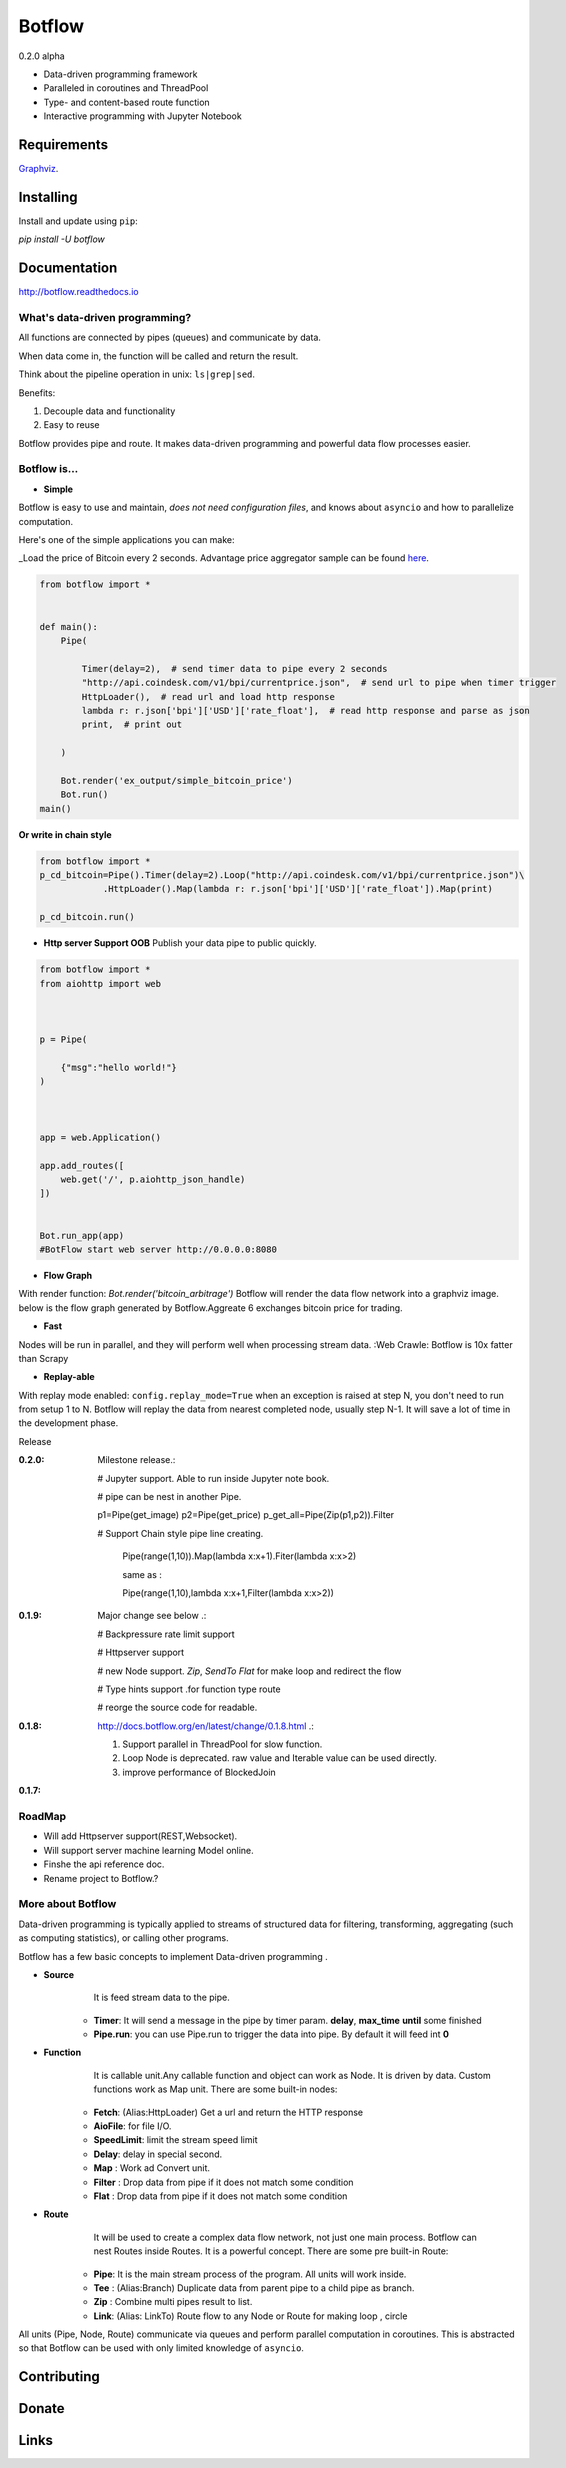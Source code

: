 =======
Botflow
=======
0.2.0 alpha


* Data-driven programming framework
* Paralleled in coroutines and ThreadPool
* Type- and content-based route function
* Interactive programming with Jupyter Notebook

Requirements
------------
`Graphviz <http://brewformulas.org/Graphviz>`_.

Installing
----------

Install and update using ``pip``:

`pip install -U botflow`

Documentation
------------

http://botflow.readthedocs.io




What's data-driven programming?
===============================

All functions are connected by pipes (queues) and communicate by data.  

When data come in, the function will be called and return the result.

Think about the pipeline operation in unix: ``ls|grep|sed``.

Benefits:

#. Decouple data and functionality
#. Easy to reuse 

Botflow provides pipe and route. It makes data-driven programming and powerful data flow processes easier.


Botflow is...
=============

- **Simple**

Botflow is easy to use and maintain, *does not need configuration files*, and knows about ``asyncio`` and how to parallelize computation.

Here's one of the simple applications you can make:

_Load the price of Bitcoin every 2 seconds. Advantage price aggregator sample can be found `here <https://github.com/kkyon/Botflow/tree/master/examples>`_.


.. code-block:: python

    from botflow import *


    def main():
        Pipe(

            Timer(delay=2),  # send timer data to pipe every 2 seconds
            "http://api.coindesk.com/v1/bpi/currentprice.json",  # send url to pipe when timer trigger
            HttpLoader(),  # read url and load http response
            lambda r: r.json['bpi']['USD']['rate_float'],  # read http response and parse as json
            print,  # print out

        )

        Bot.render('ex_output/simple_bitcoin_price')
        Bot.run()
    main()

**Or write in chain style**


.. code-block:: python



    from botflow import *
    p_cd_bitcoin=Pipe().Timer(delay=2).Loop("http://api.coindesk.com/v1/bpi/currentprice.json")\
                .HttpLoader().Map(lambda r: r.json['bpi']['USD']['rate_float']).Map(print)

    p_cd_bitcoin.run()



- **Http server Support OOB**  Publish your data pipe to public quickly.

.. code-block:: python

    from botflow import *
    from aiohttp import web



    p = Pipe(

        {"msg":"hello world!"}
    )



    app = web.Application()

    app.add_routes([
        web.get('/', p.aiohttp_json_handle)
    ])


    Bot.run_app(app)
    #BotFlow start web server http://0.0.0.0:8080

- **Flow Graph**
With render function:
`Bot.render('bitcoin_arbitrage')`
Botflow will render the data flow network into a graphviz image.
below is the flow graph generated by Botflow.Aggreate 6 exchanges bitcoin price for trading.


.. image:: docs/bitcoin_arbitrage.png
    :width: 400  


 

- **Fast**
Nodes will be run in parallel, and they will perform well when processing stream data.
:Web Crawle: Botflow is 10x fatter than Scrapy


 

- **Replay-able**

With replay mode enabled:
``config.replay_mode=True``
when an exception is raised at step N, you don't need to run from setup 1 to N.
Botflow will replay the data from nearest completed node, usually step N-1.
It will save a lot of time in the development phase.

Release

:**0.2.0**: Milestone release.:

            # Jupyter support. Able to run inside Jupyter note book.

            # pipe can be nest in another Pipe.


            p1=Pipe(get_image)
            p2=Pipe(get_price)
            p_get_all=Pipe(Zip(p1,p2)).Filter

            # Support Chain style pipe line creating.

                Pipe(range(1,10)).Map(lambda x:x+1).Fiter(lambda x:x>2)

                same as :

                Pipe(range(1,10),lambda x:x+1,Filter(lambda x:x>2))



:**0.1.9**: Major change see below .:

            # Backpressure rate limit support

            # Httpserver support

            # new Node support. *Zip*, *SendTo* *Flat* for make loop and redirect the flow

            # Type hints support .for function type route

            # reorge the source code for readable.


:**0.1.8**: http://docs.botflow.org/en/latest/change/0.1.8.html .:
            
            #. Support parallel in ThreadPool for slow function.
            
            #. Loop Node  is  deprecated. raw value and Iterable value can be used directly.
            
            #. improve performance of BlockedJoin
            
:**0.1.7**: 


RoadMap
=======
- Will add Httpserver support(REST,Websocket).  
- Will support server machine learning Model online.
- Finshe the api reference doc.
- Rename project to Botflow.?

More about Botflow
===============

Data-driven programming is typically applied to streams of structured data for filtering, transforming, aggregating (such as computing statistics), or calling other programs.

Botflow has a few basic concepts to implement Data-driven programming .

- **Source**
        It is feed stream data to the pipe.

    * **Timer**: It will send a message in the pipe by timer param. **delay**, **max_time** **until** some finished
    * **Pipe.run**: you can use Pipe.run to trigger the data into pipe. By default it will feed int **0**



- **Function**
        It is callable unit.Any callable function and object can work as Node. It is driven by data. Custom functions work as Map unit.
        There are some built-in nodes:

   

   * **Fetch**: (Alias:HttpLoader)  Get a url and return the HTTP response
   * **AioFile**: for file I/O.
   * **SpeedLimit**: limit the stream speed limit
   * **Delay**: delay in special second.
   * **Map**  : Work ad Convert unit.
   * **Filter** : Drop data from pipe if it does not match some condition
   * **Flat** : Drop data from pipe if it does not match some condition


- **Route**
        It will be used to create a complex data flow network, not just one main process. Botflow can nest Routes inside Routes.
        It is a powerful concept.
        There are some pre built-in Route:
    * **Pipe**: It is the main stream process of the program. All units will work inside.
    * **Tee** : (Alias:Branch) Duplicate data from parent pipe to a child pipe as branch.
    * **Zip** :   Combine multi pipes result to list.
    * **Link**: (Alias: LinkTo)  Route flow to any Node or Route for making loop , circle


All units (Pipe, Node, Route) communicate via queues and perform parallel computation in coroutines.
This is abstracted so that Botflow can be used with only limited knowledge of ``asyncio``.


      

Contributing
------------


Donate
------


Links
-----
